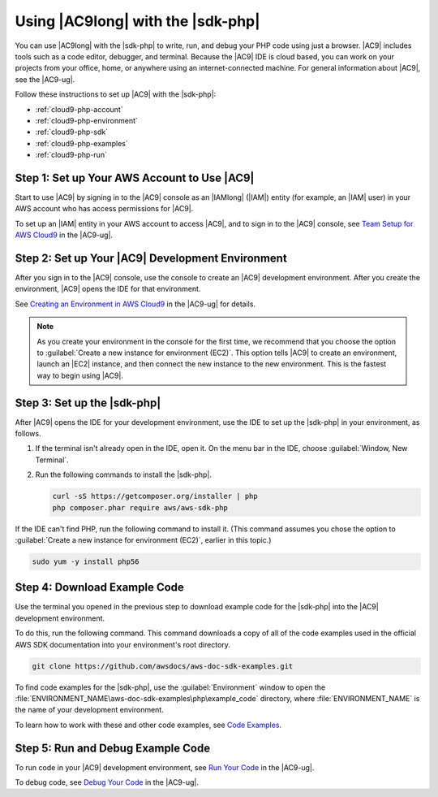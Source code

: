 .. Copyright 2010-2018 Amazon.com, Inc. or its affiliates. All Rights Reserved.

   This work is licensed under a Creative Commons Attribution-NonCommercial-ShareAlike 4.0
   International License (the "License"). You may not use this file except in compliance with the
   License. A copy of the License is located at http://creativecommons.org/licenses/by-nc-sa/4.0/.

   This file is distributed on an "AS IS" BASIS, WITHOUT WARRANTIES OR CONDITIONS OF ANY KIND,
   either express or implied. See the License for the specific language governing permissions and
   limitations under the License.

.. _cloud9-php:

##################################
Using |AC9long| with the |sdk-php|
##################################

.. meta::
    :description:
        Describes how to use AWS Cloud9 with the AWS SDK for PHP.

You can use |AC9long| with the |sdk-php| to write, run, and debug your PHP code using just a browser. |AC9| includes tools such as a
code editor, debugger, and terminal. Because the |AC9| IDE is cloud based, you can work on your projects from your office, home,
or anywhere using an internet-connected machine. For general information about |AC9|, see the |AC9-ug|.

Follow these instructions to set up |AC9| with the |sdk-php|:

* :ref:`cloud9-php-account`
* :ref:`cloud9-php-environment`
* :ref:`cloud9-php-sdk`
* :ref:`cloud9-php-examples`
* :ref:`cloud9-php-run`

.. _cloud9-php-account:

Step 1: Set up Your AWS Account to Use |AC9|
============================================

Start to use |AC9| by signing in to the |AC9| console as an |IAMlong| (|IAM|) entity (for example, an |IAM| user) in your AWS account who
has access permissions for |AC9|.

To set up an |IAM| entity in your AWS account to access |AC9|, and to sign in to the |AC9| console, see
`Team Setup for AWS Cloud9 <https://docs.aws.amazon.com/cloud9/latest/user-guide/setup.html>`_ in the |AC9-ug|.

.. _cloud9-php-environment:

Step 2: Set up Your |AC9| Development Environment
=================================================

After you sign in to the |AC9| console, use the console to create an |AC9| development environment.
After you create the environment, |AC9| opens the IDE for that environment.

See `Creating an Environment in AWS Cloud9 <https://docs.aws.amazon.com/cloud9/latest/user-guide/create-environment.html>`_ in the |AC9-ug| for details.

.. note:: As you create your environment in the console for the first time, we recommend that you choose the option to :guilabel:`Create a new instance for environment (EC2)`.
   This option tells |AC9| to create an environment, launch an |EC2| instance, and then connect the new instance to the new environment. This is the fastest way
   to begin using |AC9|.

.. _cloud9-php-sdk:

Step 3: Set up the |sdk-php|
============================

After |AC9| opens the IDE for your development environment, use the IDE to set up the |sdk-php| in your environment, as follows.

#. If the terminal isn't already open in the IDE, open it. On the menu bar in the IDE, choose :guilabel:`Window, New Terminal`.
#. Run the following commands to install the |sdk-php|.

   .. code-block:: sh

      curl -sS https://getcomposer.org/installer | php
      php composer.phar require aws/aws-sdk-php

If the IDE can't find PHP, run the following command to install it. (This command assumes you
chose the option to :guilabel:`Create a new instance for environment (EC2)`, earlier in this topic.)

.. code-block:: sh

   sudo yum -y install php56

.. _cloud9-php-examples:

Step 4: Download Example Code
=============================

Use the terminal you opened in the previous step to download example code for the |sdk-php| into the |AC9| development environment.

To do this, run the following command. This command downloads a copy of all of the code examples
used in the official AWS SDK documentation into your environment's root directory.

.. code-block:: sh

   git clone https://github.com/awsdocs/aws-doc-sdk-examples.git

To find code examples for the |sdk-php|, use the :guilabel:`Environment` window to open the
:file:`ENVIRONMENT_NAME\aws-doc-sdk-examples\php\example_code` directory,
where :file:`ENVIRONMENT_NAME` is the name of your development environment.

To learn how to work with these and other code examples, see `Code Examples <examples_index>`_.

.. _cloud9-php-run:

Step 5: Run and Debug Example Code
==================================

To run code in your |AC9| development environment, see
`Run Your Code <https://docs.aws.amazon.com/cloud9/latest/user-guide/build-run-debug.html#build-run-debug-run>`_ in the |AC9-ug|.

To debug code, see
`Debug Your Code <https://docs.aws.amazon.com/cloud9/latest/user-guide/build-run-debug.html#build-run-debug-debug>`_ in the |AC9-ug|.

